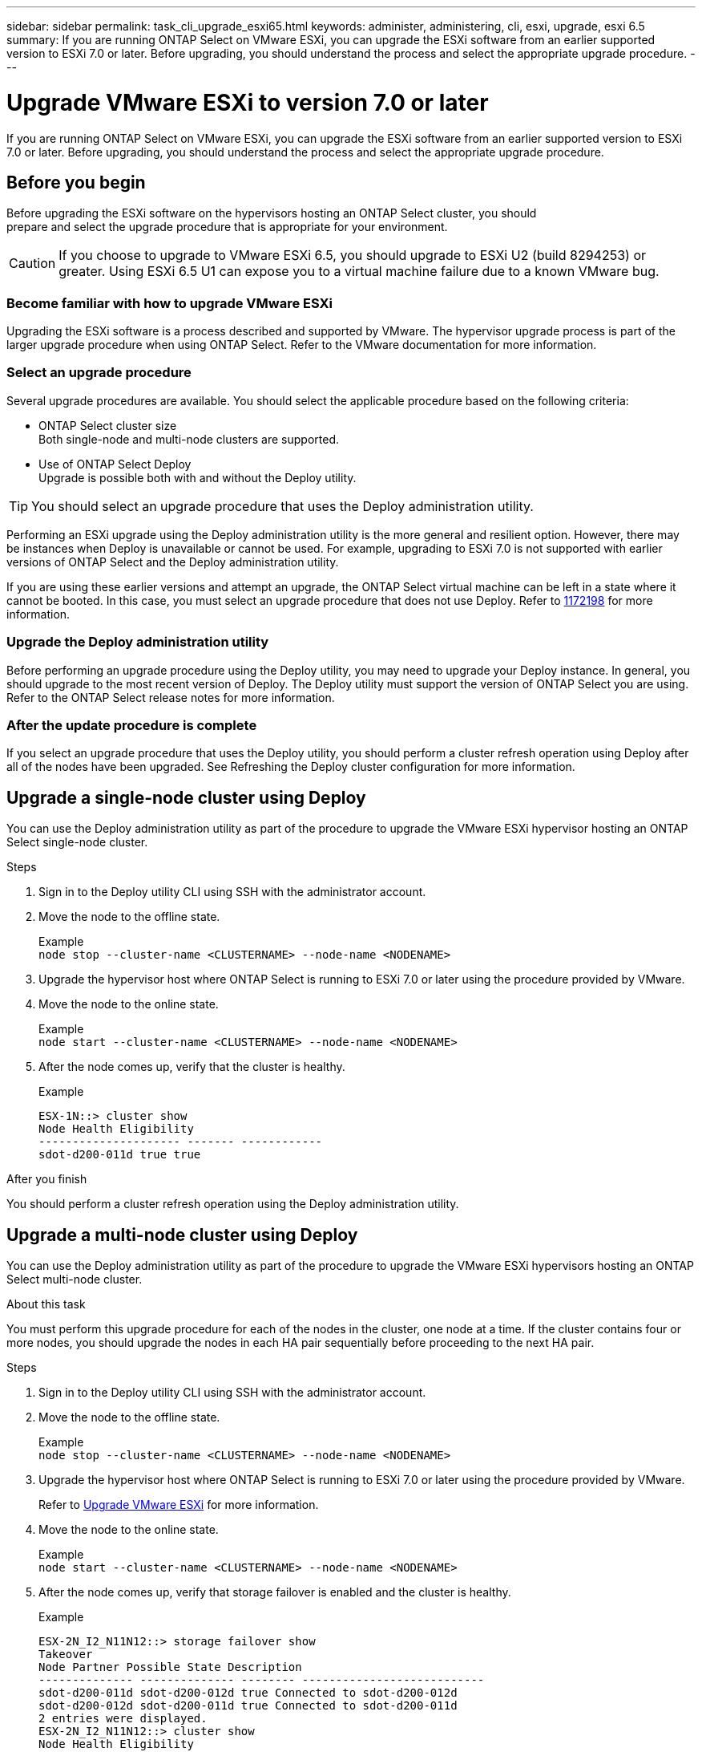 ---
sidebar: sidebar
permalink: task_cli_upgrade_esxi65.html
keywords: administer, administering, cli, esxi, upgrade, esxi 6.5
summary: If you are running ONTAP Select on VMware ESXi, you can upgrade the ESXi software from an earlier supported version to ESXi 7.0 or later. Before upgrading, you should understand the process and select the appropriate upgrade procedure.
---

= Upgrade VMware ESXi to version 7.0 or later
:hardbreaks:
:nofooter:
:icons: font
:linkattrs:
:imagesdir: ./media/

[.lead]
If you are running ONTAP Select on VMware ESXi, you can upgrade the ESXi software from an earlier supported version to ESXi 7.0 or later. Before upgrading, you should understand the process and select the appropriate upgrade procedure.

== Before you begin

Before upgrading the ESXi software on the hypervisors hosting an ONTAP Select cluster, you should
prepare and select the upgrade procedure that is appropriate for your environment.

[CAUTION]
If you choose to upgrade to VMware ESXi 6.5, you should upgrade to ESXi U2 (build 8294253) or greater. Using ESXi 6.5 U1 can expose you to a virtual machine failure due to a known VMware bug.

=== Become familiar with how to upgrade VMware ESXi

Upgrading the ESXi software is a process described and supported by VMware. The hypervisor upgrade process is part of the larger upgrade procedure when using ONTAP Select. Refer to the VMware documentation for more information.

=== Select an upgrade procedure

Several upgrade procedures are available. You should select the applicable procedure based on the following criteria:

* ONTAP Select cluster size
Both single-node and multi-node clusters are supported.

* Use of ONTAP Select Deploy
Upgrade is possible both with and without the Deploy utility.

TIP: You should select an upgrade procedure that uses the Deploy administration utility.

Performing an ESXi upgrade using the Deploy administration utility is the more general and resilient option. However, there may be instances when Deploy is unavailable or cannot be used. For example, upgrading to ESXi 7.0 is not supported with earlier versions of ONTAP Select and the Deploy administration utility.

If you are using these earlier versions and attempt an upgrade, the ONTAP Select virtual machine can be left in a state where it cannot be booted. In this case, you must select an upgrade procedure that does not use Deploy. Refer to link:https://mysupport.netapp.com/site/bugs-online/product/ONTAPSELECT/BURT/1172198[1172198^] for more information.

=== Upgrade the Deploy administration utility

Before performing an upgrade procedure using the Deploy utility, you may need to upgrade your Deploy instance. In general, you should upgrade to the most recent version of Deploy. The Deploy utility must support the version of ONTAP Select you are using. Refer to the ONTAP Select release notes for more information.

=== After the update procedure is complete

If you select an upgrade procedure that uses the Deploy utility, you should perform a cluster refresh operation using Deploy after all of the nodes have been upgraded. See Refreshing the Deploy cluster configuration for more information.

== Upgrade a single-node cluster using Deploy

You can use the Deploy administration utility as part of the procedure to upgrade the VMware ESXi hypervisor hosting an ONTAP Select single-node cluster.

.Steps

. Sign in to the Deploy utility CLI using SSH with the administrator account.

. Move the node to the offline state.
+
Example
`node stop --cluster-name <CLUSTERNAME> --node-name <NODENAME>`

. Upgrade the hypervisor host where ONTAP Select is running to ESXi 7.0 or later using the procedure provided by VMware.

. Move the node to the online state.
+
Example
`node start --cluster-name <CLUSTERNAME> --node-name <NODENAME>`

. After the node comes up, verify that the cluster is healthy.
+
Example
+
....
ESX-1N::> cluster show
Node Health Eligibility
--------------------- ------- ------------
sdot-d200-011d true true
....

.After you finish
You should perform a cluster refresh operation using the Deploy administration utility.

== Upgrade a multi-node cluster using Deploy

You can use the Deploy administration utility as part of the procedure to upgrade the VMware ESXi hypervisors hosting an ONTAP Select multi-node cluster.

.About this task
You must perform this upgrade procedure for each of the nodes in the cluster, one node at a time. If the cluster contains four or more nodes, you should upgrade the nodes in each HA pair sequentially before proceeding to the next HA pair.

.Steps

. Sign in to the Deploy utility CLI using SSH with the administrator account.

. Move the node to the offline state.
+
Example
`node stop --cluster-name <CLUSTERNAME> --node-name <NODENAME>`

. Upgrade the hypervisor host where ONTAP Select is running to ESXi 7.0 or later using the procedure provided by VMware.
+
Refer to https://review.docs.netapp.com/us-en/ontap-select_clone-prep/task_cli_upgrade_esxi65.html#before-you-begin[Upgrade VMware ESXi] for more information.

. Move the node to the online state.
+
Example
`node start --cluster-name <CLUSTERNAME> --node-name <NODENAME>`

. After the node comes up, verify that storage failover is enabled and the cluster is healthy.
+
Example
+
....
ESX-2N_I2_N11N12::> storage failover show
Takeover
Node Partner Possible State Description
-------------- -------------- -------- ---------------------------
sdot-d200-011d sdot-d200-012d true Connected to sdot-d200-012d
sdot-d200-012d sdot-d200-011d true Connected to sdot-d200-011d
2 entries were displayed.
ESX-2N_I2_N11N12::> cluster show
Node Health Eligibility
--------------------- ------- ------------
sdot-d200-011d true true
sdot-d200-012d true true
2 entries were displayed.
....

.After you finish

You must perform the upgrade procedure for each host used in the ONTAP Select cluster. After all the ESXi hosts are upgraded, you should perform a cluster refresh operation using the Deploy administration utility.

== Upgrade a single-node cluster without Deploy

You can upgrade the VMware ESXi hypervisor hosting an ONTAP Select single-node cluster without using the Deploy administration utility.

.Steps

. Sign in to the ONTAP command line interface and halt the node.

. Using VMware vSphere, confirm that the ONTAP Select virtual machine is powered off.

. Upgrade the hypervisor host where ONTAP Select is running to ESXi 7.0 or later using the procedure provided by VMware.
+
Refer to https://review.docs.netapp.com/us-en/ontap-select_clone-prep/task_cli_upgrade_esxi65.html#before-you-begin[Upgrade VMware ESXi] for more information.

. Using VMware vSphere, access vCenter and do the following:
.. Add a floppy drive to the ONTAP Select virtual machine.
.. Power on the ONTAP Select virtual machine.
.. Sign in to the ONTAP CLI using SSH with the administrator account.

. After the node comes up, verify that the cluster is healthy.
+
Example
....
ESX-1N::> cluster show
Node Health Eligibility
--------------------- ------- ------------
sdot-d200-011d true true
....

.After you finish
You should perform a cluster refresh operation using the Deploy administration utility.

== Upgrade a multi-node cluster without Deploy

You can upgrade the VMware ESXi hypervisors hosting an ONTAP Select multi-node cluster without using the Deploy administration utility.

.About this task
You must perform this upgrade procedure for each of the nodes in the cluster, one node at a time. If the cluster contains four or more nodes, you should upgrade the nodes in each HA pair sequentially before proceeding to the next HA pair.

.Steps

. Sign in to the ONTAP command line interface and halt the node.

. Using VMware vSphere, confirm that the ONTAP Select virtual machine is powered off.

. Upgrade the hypervisor host where ONTAP Select is running to ESXi 7.0 or later using the procedure provided by VMware.

. Using VMware vSphere, access vCenter and do the following:
.. Add a floppy drive to the ONTAP Select virtual machine.
.. Power on the ONTAP Select virtual machine.
.. Sign in to the ONTAP CLI using SSH with the administrator account.

. After the node comes up, verify that storage failover is enabled and the cluster is healthy.
+
Example
+
....
ESX-2N_I2_N11N12::> storage failover show
Takeover
Node Partner Possible State Description
-------------- -------------- -------- ---------------------------
sdot-d200-011d sdot-d200-012d true Connected to sdot-d200-012d
sdot-d200-012d sdot-d200-011d true Connected to sdot-d200-011d
2 entries were displayed.
ESX-2N_I2_N11N12::> cluster show
Node Health Eligibility
--------------------- ------- ------------
sdot-d200-011d true true
sdot-d200-012d true true
2 entries were displayed.
....

.After you finish

You must perform the upgrade procedure for each host used in the ONTAP Select cluster.

// 2023-04-12, ONTAPDOC-979
// 2023-10-17, prep for repo version split